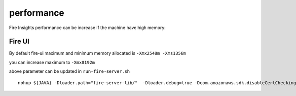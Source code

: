 performance
=====

Fire Insights performance can be increase if the machine have high memory:

Fire UI
++++

By default fire-ui maximum and minimum memory allocated is ``-Xmx2548m -Xms1356m``

you can increase maximum to ``-Xmx8192m``

above parameter can be updated in ``run-fire-server.sh``

::

    nohup ${JAVA} -Dloader.path="fire-server-lib/"  -Dloader.debug=true -Dcom.amazonaws.sdk.disableCertChecking=true -Dlogging.config=file:./conf/logback-spring.xml -Xmx2548m -Xms1356m -XX:+CMSClassUnloadingEnabled -jar ./app/fire-ui.jar   --spring.config.name=application,db,sso.saml,keystore,ldap --spring.config.location=file:./conf/  > /dev/null &
